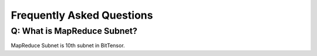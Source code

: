.. _faq:

Frequently Asked Questions
==========================

.. _faq_triggers:

Q: What is MapReduce Subnet?
----------------------------

MapReduce Subnet is 10th subnet in BitTensor.


